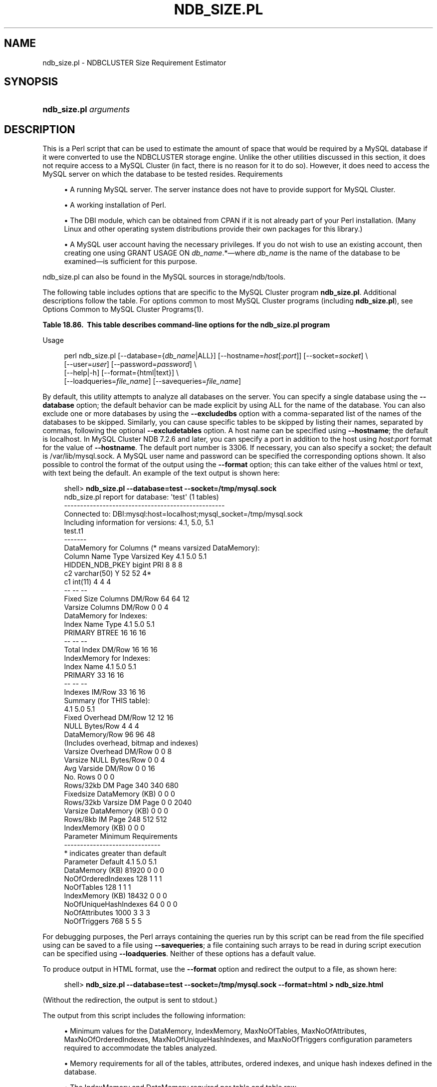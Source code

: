 '\" t
.\"     Title: \fBndb_size.pl\fR
.\"    Author: [FIXME: author] [see http://docbook.sf.net/el/author]
.\" Generator: DocBook XSL Stylesheets v1.78.1 <http://docbook.sf.net/>
.\"      Date: 01/14/2016
.\"    Manual: MySQL Database System
.\"    Source: MySQL 5.5
.\"  Language: English
.\"
.TH "\FBNDB_SIZE\&.PL\FR" "1" "01/14/2016" "MySQL 5\&.5" "MySQL Database System"
.\" -----------------------------------------------------------------
.\" * Define some portability stuff
.\" -----------------------------------------------------------------
.\" ~~~~~~~~~~~~~~~~~~~~~~~~~~~~~~~~~~~~~~~~~~~~~~~~~~~~~~~~~~~~~~~~~
.\" http://bugs.debian.org/507673
.\" http://lists.gnu.org/archive/html/groff/2009-02/msg00013.html
.\" ~~~~~~~~~~~~~~~~~~~~~~~~~~~~~~~~~~~~~~~~~~~~~~~~~~~~~~~~~~~~~~~~~
.ie \n(.g .ds Aq \(aq
.el       .ds Aq '
.\" -----------------------------------------------------------------
.\" * set default formatting
.\" -----------------------------------------------------------------
.\" disable hyphenation
.nh
.\" disable justification (adjust text to left margin only)
.ad l
.\" -----------------------------------------------------------------
.\" * MAIN CONTENT STARTS HERE *
.\" -----------------------------------------------------------------
.\" ndb_size.pl
.SH "NAME"
ndb_size.pl \- NDBCLUSTER Size Requirement Estimator
.SH "SYNOPSIS"
.HP \w'\fBndb_size\&.pl\ \fR\fB\fIarguments\fR\fR\ 'u
\fBndb_size\&.pl \fR\fB\fIarguments\fR\fR
.SH "DESCRIPTION"
.PP
This is a Perl script that can be used to estimate the amount of space that would be required by a MySQL database if it were converted to use the
NDBCLUSTER
storage engine\&. Unlike the other utilities discussed in this section, it does not require access to a MySQL Cluster (in fact, there is no reason for it to do so)\&. However, it does need to access the MySQL server on which the database to be tested resides\&.
Requirements
.sp
.RS 4
.ie n \{\
\h'-04'\(bu\h'+03'\c
.\}
.el \{\
.sp -1
.IP \(bu 2.3
.\}
A running MySQL server\&. The server instance does not have to provide support for MySQL Cluster\&.
.RE
.sp
.RS 4
.ie n \{\
\h'-04'\(bu\h'+03'\c
.\}
.el \{\
.sp -1
.IP \(bu 2.3
.\}
A working installation of Perl\&.
.RE
.sp
.RS 4
.ie n \{\
\h'-04'\(bu\h'+03'\c
.\}
.el \{\
.sp -1
.IP \(bu 2.3
.\}
The
DBI
module, which can be obtained from CPAN if it is not already part of your Perl installation\&. (Many Linux and other operating system distributions provide their own packages for this library\&.)
.RE
.sp
.RS 4
.ie n \{\
\h'-04'\(bu\h'+03'\c
.\}
.el \{\
.sp -1
.IP \(bu 2.3
.\}
A MySQL user account having the necessary privileges\&. If you do not wish to use an existing account, then creating one using
GRANT USAGE ON \fIdb_name\fR\&.*\(emwhere
\fIdb_name\fR
is the name of the database to be examined\(emis sufficient for this purpose\&.
.RE
.PP
ndb_size\&.pl
can also be found in the MySQL sources in
storage/ndb/tools\&.
.PP
The following table includes options that are specific to the MySQL Cluster program
\fBndb_size\&.pl\fR\&. Additional descriptions follow the table\&. For options common to most MySQL Cluster programs (including
\fBndb_size\&.pl\fR), see
Options Common to MySQL Cluster Programs(1)\&.
.sp
.it 1 an-trap
.nr an-no-space-flag 1
.nr an-break-flag 1
.br
.B Table\ \&18.86.\ \& This table describes command-line options for the ndb_size.pl program
.TS
allbox tab(:);
lB lB lB.
T{
Format
T}:T{
Description
T}:T{
Added or Removed
T}
.T&
l l l
l l l
l l l
l l l
l l l
l l l
l l l
l l l
l l l
l l l
l l l.
T{
.PP
--database=dbname
T}:T{
The database or databases to examine; accepts a comma-delimited list;
          the default is ALL (use all databases found on the server)
T}:T{
.PP
All MySQL 5.5 based releases
T}
T{
.PP
--hostname[:port]
T}:T{
Specify host and optional port as host[:port]
T}:T{
.PP
All MySQL 5.5 based releases
T}
T{
.PP
--socket=file_name
T}:T{
Specify a socket to connect to
T}:T{
.PP
All MySQL 5.5 based releases
T}
T{
.PP
--user=string
T}:T{
Specify a MySQL user name
T}:T{
.PP
All MySQL 5.5 based releases
T}
T{
.PP
--password=string
T}:T{
Specify a MySQL user password
T}:T{
.PP
All MySQL 5.5 based releases
T}
T{
.PP
--format=string
T}:T{
Set output format (text or HTML)
T}:T{
.PP
All MySQL 5.5 based releases
T}
T{
.PP
--excludetables=tbl_list
T}:T{
Skip any tables in a comma-separated list of tables
T}:T{
.PP
All MySQL 5.5 based releases
T}
T{
.PP
--excludedbs=db_list
T}:T{
Skip any databases in a comma-separated list of databases
T}:T{
.PP
All MySQL 5.5 based releases
T}
T{
.PP
--savequeries=file
T}:T{
Saves all queries to the database into the file specified
T}:T{
.PP
All MySQL 5.5 based releases
T}
T{
.PP
--loadqueries=file
T}:T{
Loads all queries from the file specified; does not connect to a
          database
T}:T{
.PP
All MySQL 5.5 based releases
T}
T{
.PP
--real_table_name=table
T}:T{
Designates a table to handle unique index size calculations
T}:T{
.PP
All MySQL 5.5 based releases
T}
.TE
.sp 1
Usage
.sp
.if n \{\
.RS 4
.\}
.nf
perl ndb_size\&.pl [\-\-database={\fIdb_name\fR|ALL}] [\-\-hostname=\fIhost\fR[:\fIport\fR]] [\-\-socket=\fIsocket\fR] \e  
      [\-\-user=\fIuser\fR] [\-\-password=\fIpassword\fR]  \e 
      [\-\-help|\-h] [\-\-format={html|text}] \e 
      [\-\-loadqueries=\fIfile_name\fR] [\-\-savequeries=\fIfile_name\fR]
.fi
.if n \{\
.RE
.\}
.PP
By default, this utility attempts to analyze all databases on the server\&. You can specify a single database using the
\fB\-\-database\fR
option; the default behavior can be made explicit by using
ALL
for the name of the database\&. You can also exclude one or more databases by using the
\fB\-\-excludedbs\fR
option with a comma\-separated list of the names of the databases to be skipped\&. Similarly, you can cause specific tables to be skipped by listing their names, separated by commas, following the optional
\fB\-\-excludetables\fR
option\&. A host name can be specified using
\fB\-\-hostname\fR; the default is
localhost\&. In MySQL Cluster NDB 7\&.2\&.6 and later, you can specify a port in addition to the host using
\fIhost\fR:\fIport\fR
format for the value of
\fB\-\-hostname\fR\&. The default port number is 3306\&. If necessary, you can also specify a socket; the default is
/var/lib/mysql\&.sock\&. A MySQL user name and password can be specified the corresponding options shown\&. It also possible to control the format of the output using the
\fB\-\-format\fR
option; this can take either of the values
html
or
text, with
text
being the default\&. An example of the text output is shown here:
.sp
.if n \{\
.RS 4
.\}
.nf
shell> \fBndb_size\&.pl \-\-database=test \-\-socket=/tmp/mysql\&.sock\fR
ndb_size\&.pl report for database: \*(Aqtest\*(Aq (1 tables)
\-\-\-\-\-\-\-\-\-\-\-\-\-\-\-\-\-\-\-\-\-\-\-\-\-\-\-\-\-\-\-\-\-\-\-\-\-\-\-\-\-\-\-\-\-\-\-\-\-\-
Connected to: DBI:mysql:host=localhost;mysql_socket=/tmp/mysql\&.sock
Including information for versions: 4\&.1, 5\&.0, 5\&.1
test\&.t1
\-\-\-\-\-\-\-
DataMemory for Columns (* means varsized DataMemory):
         Column Name            Type  Varsized   Key  4\&.1  5\&.0   5\&.1
     HIDDEN_NDB_PKEY          bigint             PRI    8    8     8
                  c2     varchar(50)         Y         52   52    4*
                  c1         int(11)                    4    4     4
                                                       \-\-   \-\-    \-\-
Fixed Size Columns DM/Row                              64   64    12
   Varsize Columns DM/Row                               0    0     4
DataMemory for Indexes:
   Index Name                 Type        4\&.1        5\&.0        5\&.1
      PRIMARY                BTREE         16         16         16
                                           \-\-         \-\-         \-\-
       Total Index DM/Row                  16         16         16
IndexMemory for Indexes:
               Index Name        4\&.1        5\&.0        5\&.1
                  PRIMARY         33         16         16
                                  \-\-         \-\-         \-\-
           Indexes IM/Row         33         16         16
Summary (for THIS table):
                                 4\&.1        5\&.0        5\&.1
    Fixed Overhead DM/Row         12         12         16
           NULL Bytes/Row          4          4          4
           DataMemory/Row         96         96         48  
                    (Includes overhead, bitmap and indexes)
  Varsize Overhead DM/Row          0          0          8
   Varsize NULL Bytes/Row          0          0          4
       Avg Varside DM/Row          0          0         16
                 No\&. Rows          0          0          0
        Rows/32kb DM Page        340        340        680
Fixedsize DataMemory (KB)          0          0          0
Rows/32kb Varsize DM Page          0          0       2040
  Varsize DataMemory (KB)          0          0          0
         Rows/8kb IM Page        248        512        512
         IndexMemory (KB)          0          0          0
Parameter Minimum Requirements
\-\-\-\-\-\-\-\-\-\-\-\-\-\-\-\-\-\-\-\-\-\-\-\-\-\-\-\-\-\-
* indicates greater than default
                Parameter     Default        4\&.1         5\&.0         5\&.1
          DataMemory (KB)       81920          0           0           0
       NoOfOrderedIndexes         128          1           1           1
               NoOfTables         128          1           1           1
         IndexMemory (KB)       18432          0           0           0
    NoOfUniqueHashIndexes          64          0           0           0
           NoOfAttributes        1000          3           3           3
             NoOfTriggers         768          5           5           5
.fi
.if n \{\
.RE
.\}
.PP
For debugging purposes, the Perl arrays containing the queries run by this script can be read from the file specified using can be saved to a file using
\fB\-\-savequeries\fR; a file containing such arrays to be read in during script execution can be specified using
\fB\-\-loadqueries\fR\&. Neither of these options has a default value\&.
.PP
To produce output in HTML format, use the
\fB\-\-format\fR
option and redirect the output to a file, as shown here:
.sp
.if n \{\
.RS 4
.\}
.nf
shell> \fBndb_size\&.pl \-\-database=test \-\-socket=/tmp/mysql\&.sock \-\-format=html > ndb_size\&.html\fR
.fi
.if n \{\
.RE
.\}
.PP
(Without the redirection, the output is sent to
stdout\&.)
.PP
The output from this script includes the following information:
.sp
.RS 4
.ie n \{\
\h'-04'\(bu\h'+03'\c
.\}
.el \{\
.sp -1
.IP \(bu 2.3
.\}
Minimum values for the
DataMemory,
IndexMemory,
MaxNoOfTables,
MaxNoOfAttributes,
MaxNoOfOrderedIndexes,
MaxNoOfUniqueHashIndexes, and
MaxNoOfTriggers
configuration parameters required to accommodate the tables analyzed\&.
.RE
.sp
.RS 4
.ie n \{\
\h'-04'\(bu\h'+03'\c
.\}
.el \{\
.sp -1
.IP \(bu 2.3
.\}
Memory requirements for all of the tables, attributes, ordered indexes, and unique hash indexes defined in the database\&.
.RE
.sp
.RS 4
.ie n \{\
\h'-04'\(bu\h'+03'\c
.\}
.el \{\
.sp -1
.IP \(bu 2.3
.\}
The
IndexMemory
and
DataMemory
required per table and table row\&.
.RE
.SH "COPYRIGHT"
.br
.PP
Copyright \(co 1997, 2016, Oracle and/or its affiliates. All rights reserved.
.PP
This documentation is free software; you can redistribute it and/or modify it only under the terms of the GNU General Public License as published by the Free Software Foundation; version 2 of the License.
.PP
This documentation is distributed in the hope that it will be useful, but WITHOUT ANY WARRANTY; without even the implied warranty of MERCHANTABILITY or FITNESS FOR A PARTICULAR PURPOSE. See the GNU General Public License for more details.
.PP
You should have received a copy of the GNU General Public License along with the program; if not, write to the Free Software Foundation, Inc., 51 Franklin Street, Fifth Floor, Boston, MA 02110-1301 USA or see http://www.gnu.org/licenses/.
.sp
.SH "SEE ALSO"
For more information, please refer to the MySQL Reference Manual,
which may already be installed locally and which is also available
online at http://dev.mysql.com/doc/.
.SH AUTHOR
Oracle Corporation (http://dev.mysql.com/).
